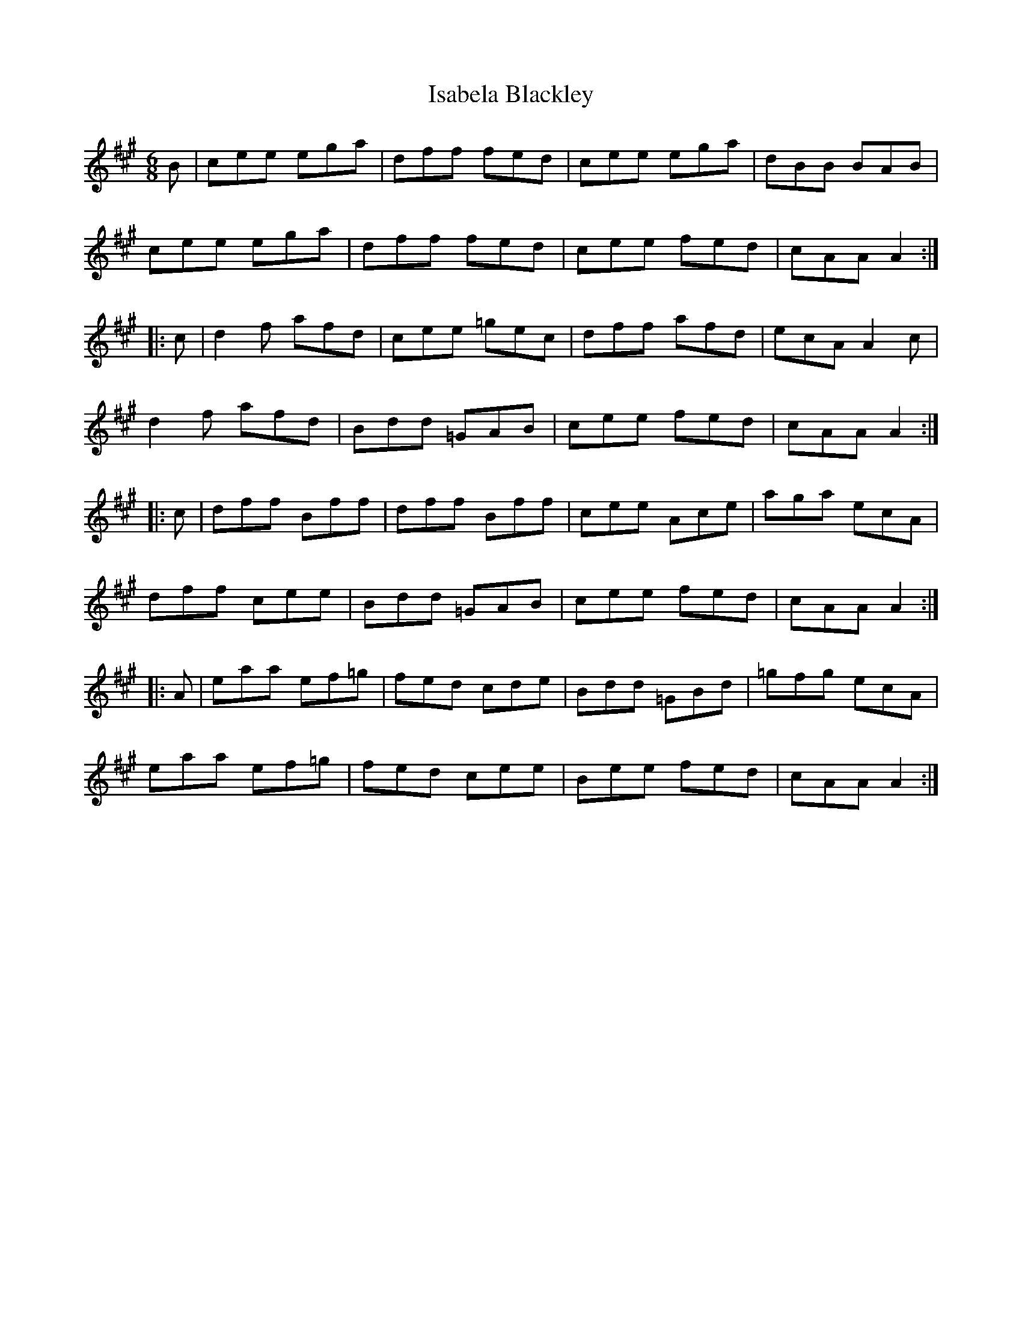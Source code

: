 X: 19188
T: Isabela Blackley
R: jig
M: 6/8
K: Amajor
B|cee ega|dff fed|cee ega|dBB BAB|
cee ega|dff fed|cee fed|cAA A2:|
|:c|d2f afd|cee =gec|dff afd|ecA A2c|
d2f afd|Bdd =GAB|cee fed|cAA A2:|
|:c|dff Bff|dff Bff|cee Ace|aga ecA|
dff cee|Bdd =GAB|cee fed|cAA A2:|
|:A|eaa ef=g|fed cde|Bdd =GBd|=gfg ecA|
eaa ef=g|fed cee|Bee fed|cAA A2:|


